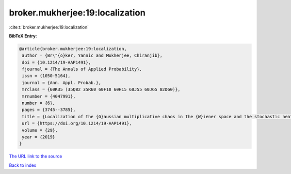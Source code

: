 broker.mukherjee:19:localization
================================

:cite:t:`broker.mukherjee:19:localization`

**BibTeX Entry:**

.. code-block:: bibtex

   @article{broker.mukherjee:19:localization,
    author = {Br\"{o}ker, Yannic and Mukherjee, Chiranjib},
    doi = {10.1214/19-AAP1491},
    fjournal = {The Annals of Applied Probability},
    issn = {1050-5164},
    journal = {Ann. Appl. Probab.},
    mrclass = {60K35 (35Q82 35R60 60F10 60H15 60J55 60J65 82D60)},
    mrnumber = {4047991},
    number = {6},
    pages = {3745--3785},
    title = {Localization of the {G}aussian multiplicative chaos in the {W}iener space and the stochastic heat equation in strong disorder},
    url = {https://doi.org/10.1214/19-AAP1491},
    volume = {29},
    year = {2019}
   }
`The URL link to the source <ttps://doi.org/10.1214/19-AAP1491}>`_


`Back to index <../By-Cite-Keys.html>`_
